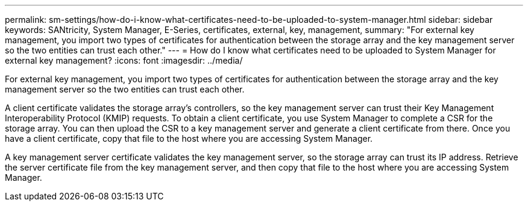 ---
permalink: sm-settings/how-do-i-know-what-certificates-need-to-be-uploaded-to-system-manager.html
sidebar: sidebar
keywords: SANtricity, System Manager, E-Series, certificates, external, key, management,
summary: "For external key management, you import two types of certificates for authentication between the storage array and the key management server so the two entities can trust each other."
---
= How do I know what certificates need to be uploaded to System Manager for external key management?
:icons: font
:imagesdir: ../media/

[.lead]
For external key management, you import two types of certificates for authentication between the storage array and the key management server so the two entities can trust each other.

A client certificate validates the storage array's controllers, so the key management server can trust their Key Management Interoperability Protocol (KMIP) requests. To obtain a client certificate, you use System Manager to complete a CSR for the storage array. You can then upload the CSR to a key management server and generate a client certificate from there. Once you have a client certificate, copy that file to the host where you are accessing System Manager.

A key management server certificate validates the key management server, so the storage array can trust its IP address. Retrieve the server certificate file from the key management server, and then copy that file to the host where you are accessing System Manager.
